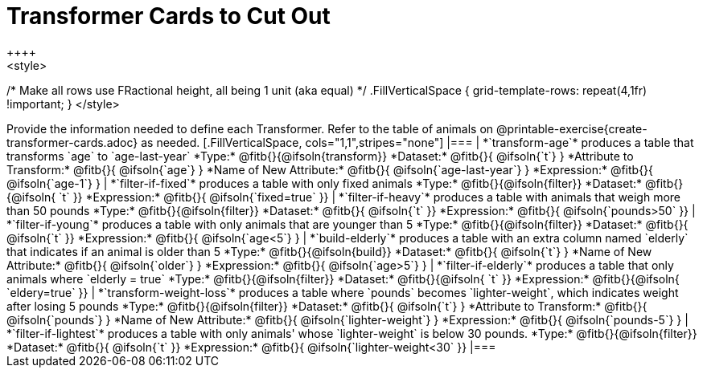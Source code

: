 = Transformer Cards to Cut Out
++++
<style>
/* Make all rows use FRactional height, all being 1 unit (aka equal) */
.FillVerticalSpace { grid-template-rows: repeat(4,1fr) !important; }
</style>
++++
Provide the information needed to define each Transformer. Refer to the table of animals on @printable-exercise{create-transformer-cards.adoc} as needed.

[.FillVerticalSpace, cols="1,1",stripes="none"]
|===

| *`transform-age`* produces a table that transforms `age` to `age-last-year`

*Type:* @fitb{}{@ifsoln{transform}}

*Dataset:* @fitb{}{ @ifsoln{`t`} }

*Attribute to Transform:* @fitb{}{ @ifsoln{`age`} }

*Name of New Attribute:* @fitb{}{ @ifsoln{`age-last-year`} }

*Expression:* @fitb{}{ @ifsoln{`age-1`} }


| *`filter-if-fixed`* produces a table with only fixed animals

*Type:* @fitb{}{@ifsoln{filter}}

*Dataset:* @fitb{}{@ifsoln{ `t` }}

*Expression:* @fitb{}{ @ifsoln{`fixed=true` }}

| *`filter-if-heavy`* produces a table with animals that weigh more than 50 pounds

*Type:* @fitb{}{@ifsoln{filter}}

*Dataset:* @fitb{}{ @ifsoln{`t` }}

*Expression:* @fitb{}{ @ifsoln{`pounds>50` }}


| *`filter-if-young`* produces a table with only animals that are younger than 5

*Type:* @fitb{}{@ifsoln{filter}}

*Dataset:* @fitb{}{ @ifsoln{`t` }}

*Expression:* @fitb{}{ @ifsoln{`age<5`} }


| *`build-elderly`* produces a table with an extra column named `elderly` that indicates if an animal is older than 5

*Type:* @fitb{}{@ifsoln{build}}

*Dataset:* @fitb{}{ @ifsoln{`t`} }

*Name of New Attribute:* @fitb{}{ @ifsoln{`older`} }

*Expression:* @fitb{}{ @ifsoln{`age>5`} }


| *`filter-if-elderly`* produces a table that only animals where `elderly = true`

*Type:* @fitb{}{@ifsoln{filter}}

*Dataset:* @fitb{}{@ifsoln{ `t` }}

*Expression:* @fitb{}{@ifsoln{ `eldery=true` }}


| *`transform-weight-loss`* produces a table where `pounds` becomes `lighter-weight`, which indicates weight after losing 5 pounds

*Type:* @fitb{}{@ifsoln{filter}}

*Dataset:* @fitb{}{ @ifsoln{`t`} }

*Attribute to Transform:* @fitb{}{ @ifsoln{`pounds`} }

*Name of New Attribute:* @fitb{}{ @ifsoln{`lighter-weight`} }

*Expression:* @fitb{}{ @ifsoln{`pounds-5`} }


| *`filter-if-lightest`* produces a table with only animals' whose `lighter-weight` is below 30 pounds.


*Type:* @fitb{}{@ifsoln{filter}}

*Dataset:* @fitb{}{ @ifsoln{`t` }}

*Expression:* @fitb{}{ @ifsoln{`lighter-weight<30` }}


|===
